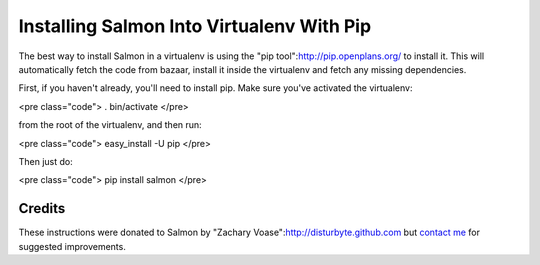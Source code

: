 ==========================================
Installing Salmon Into Virtualenv With Pip
==========================================


The best way to install Salmon in a virtualenv is using the "pip
tool":http://pip.openplans.org/ to install it. This will automatically fetch
the code from bazaar, install it inside the virtualenv and fetch any missing
dependencies.

First, if you haven't already, you'll need to install pip. Make sure
you've activated the virtualenv:

<pre class="code">
. bin/activate
</pre>

from the root of the virtualenv, and then run:

<pre class="code">
easy_install -U pip
</pre>

Then just do:

<pre class="code">
pip install salmon
</pre>

Credits
-------

These instructions were donated to Salmon by "Zachary
Voase":http://disturbyte.github.com but `contact me </contact.html>`_ for
suggested improvements.
